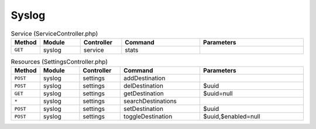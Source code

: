 Syslog
~~~~~~

.. csv-table:: Service (ServiceController.php)
   :header: "Method", "Module", "Controller", "Command", "Parameters"
   :widths: 4, 15, 15, 30, 40

    "``GET``","syslog","service","stats",""

.. csv-table:: Resources (SettingsController.php)
   :header: "Method", "Module", "Controller", "Command", "Parameters"
   :widths: 4, 15, 15, 30, 40

    "``POST``","syslog","settings","addDestination",""
    "``POST``","syslog","settings","delDestination","$uuid"
    "``GET``","syslog","settings","getDestination","$uuid=null"
    "``*``","syslog","settings","searchDestinations",""
    "``POST``","syslog","settings","setDestination","$uuid"
    "``POST``","syslog","settings","toggleDestination","$uuid,$enabled=null"

